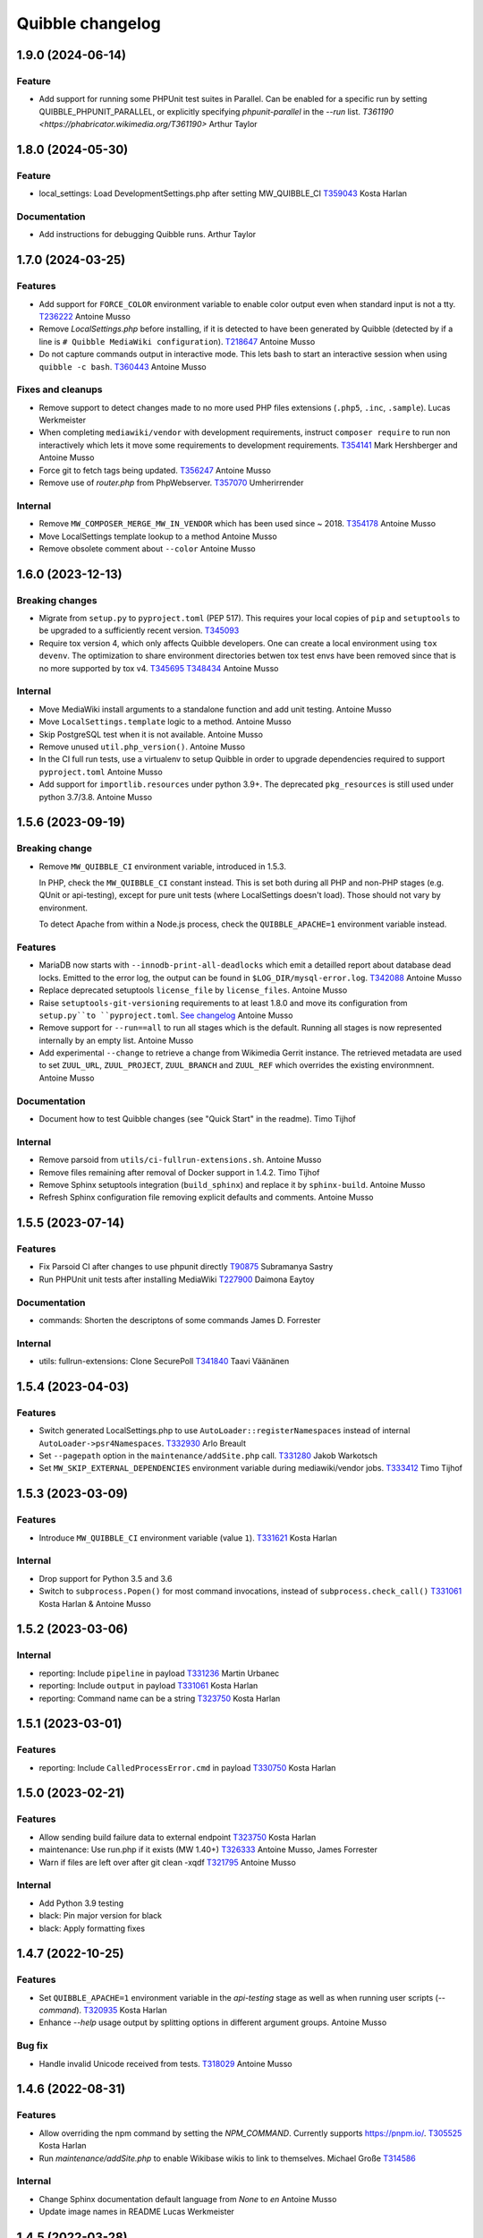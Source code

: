 Quibble changelog
=================

1.9.0 (2024-06-14)
------------------

Feature
~~~~~~~
* Add support for running some PHPUnit test suites in Parallel. Can be
  enabled for a specific run by setting QUIBBLE_PHPUNIT_PARALLEL, or
  explicitly specifying `phpunit-parallel` in the `--run` list.
  `T361190 <https://phabricator.wikimedia.org/T361190>`
  Arthur Taylor

1.8.0 (2024-05-30)
------------------

Feature
~~~~~~~
* local_settings: Load DevelopmentSettings.php after setting MW_QUIBBLE_CI
  `T359043 <https://phabricator.wikimedia.org/T359043>`_
  Kosta Harlan

Documentation
~~~~~~~~~~~~~
* Add instructions for debugging Quibble runs.
  Arthur Taylor

1.7.0 (2024-03-25)
------------------

Features
~~~~~~~~
* Add support for ``FORCE_COLOR`` environment variable to enable color output
  even when standard input is not a tty.
  `T236222 <https://phabricator.wikimedia.org/T236222>`_
  Antoine Musso
* Remove `LocalSettings.php` before installing, if it is detected to have been
  generated by Quibble (detected by if a line is ``# Quibble MediaWiki
  configuration``).
  `T218647 <https://phabricator.wikimedia.org/T218647>`_
  Antoine Musso
* Do not capture commands output in interactive mode. This lets bash to start
  an interactive session when using ``quibble -c bash``.
  `T360443 <https://phabricator.wikimedia.org/T360443>`_
  Antoine Musso

Fixes and cleanups
~~~~~~~~~~~~~~~~~~
* Remove support to detect changes made to no more used PHP files extensions
  (``.php5``, ``.inc``, ``.sample``).
  Lucas Werkmeister
* When completing ``mediawiki/vendor`` with development requirements, instruct
  ``composer require`` to run non interactively which lets it move some
  requirements to development requirements.
  `T354141 <https://phabricator.wikimedia.org/T354141>`_
  Mark Hershberger and Antoine Musso
* Force git to fetch tags being updated.
  `T356247 <https://phabricator.wikimedia.org/T356247>`_
  Antoine Musso
* Remove use of `router.php` from PhpWebserver.
  `T357070 <https://phabricator.wikimedia.org/T357070>`_
  Umherirrender

Internal
~~~~~~~~
* Remove ``MW_COMPOSER_MERGE_MW_IN_VENDOR`` which has been used since ~ 2018.
  `T354178 <https://phabricator.wikimedia.org/T354178>`_
  Antoine Musso
* Move LocalSettings template lookup to a method
  Antoine Musso
* Remove obsolete comment about ``--color``
  Antoine Musso

1.6.0 (2023-12-13)
------------------

Breaking changes
~~~~~~~~~~~~~~~~

* Migrate from ``setup.py`` to ``pyproject.toml`` (PEP 517). This requires your
  local copies of ``pip`` and ``setuptools`` to be upgraded to a sufficiently
  recent version.
  `T345093 <https://phabricator.wikimedia.org/T345093>`_

* Require tox version 4, which only affects Quibble developers. One can create
  a local environment using ``tox devenv``. The optimization to share
  environment directories betwen tox test envs have been removed since that is
  no more supported by tox v4.
  `T345695 <https://phabricator.wikimedia.org/T345695>`_
  `T348434 <https://phabricator.wikimedia.org/T348434>`_
  Antoine Musso

Internal
~~~~~~~~
* Move MediaWiki install arguments to a standalone function and add unit
  testing.
  Antoine Musso
* Move ``LocalSettings.template`` logic to a method.
  Antoine Musso
* Skip PostgreSQL test when it is not available.
  Antoine Musso
* Remove unused ``util.php_version()``.
  Antoine Musso
* In the CI full run tests, use a virtualenv to setup Quibble in order to
  upgrade dependencies required to support ``pyproject.toml``
  Antoine Musso
* Add support for ``importlib.resources`` under python 3.9+. The deprecated
  ``pkg_resources`` is still used under python 3.7/3.8.
  Antoine Musso

1.5.6 (2023-09-19)
------------------

Breaking change
~~~~~~~~~~~~~~~
* Remove ``MW_QUIBBLE_CI`` environment variable, introduced in 1.5.3.

  In PHP, check the ``MW_QUIBBLE_CI`` constant instead. This is set
  both during all PHP and non-PHP stages (e.g. QUnit or api-testing),
  except for pure unit tests (where LocalSettings doesn't load).
  Those should not vary by environment.

  To detect Apache from within a Node.js process,
  check the ``QUIBBLE_APACHE=1`` environment variable instead.

Features
~~~~~~~~
* MariaDB now starts with ``--innodb-print-all-deadlocks`` which emit a
  detailled report about database dead locks. Emitted to the error log, the
  output can be found in ``$LOG_DIR/mysql-error.log``.
  `T342088 <https://phabricator.wikimedia.org/T342088>`_
  Antoine Musso
* Replace deprecated setuptools ``license_file`` by ``license_files``.
  Antoine Musso
* Raise ``setuptools-git-versioning`` requirements to at least 1.8.0 and move
  its configuration from ``setup.py``to ``pyproject.toml``.
  `See changelog <https://setuptools-git-versioning.readthedocs.io/en/stable/changelog.html#change-1.8.0>`_
  Antoine Musso
* Remove support for ``--run==all`` to run all stages which is the default.
  Running all stages is now represented internally by an empty list.
  Antoine Musso
* Add experimental ``--change`` to retrieve a change from Wikimedia Gerrit
  instance. The retrieved metadata are used to set ``ZUUL_URL``,
  ``ZUUL_PROJECT``, ``ZUUL_BRANCH`` and ``ZUUL_REF`` which overrides the
  existing environmnent.
  Antoine Musso

Documentation
~~~~~~~~~~~~~
* Document how to test Quibble changes (see "Quick Start" in the readme).
  Timo Tijhof


Internal
~~~~~~~~
* Remove parsoid from ``utils/ci-fullrun-extensions.sh``.
  Antoine Musso
* Remove files remaining after removal of Docker support in 1.4.2.
  Timo Tijhof
* Remove Sphinx setuptools integration (``build_sphinx``) and replace it by
  ``sphinx-build``.
  Antoine Musso
* Refresh Sphinx configuration file removing explicit defaults and comments.
  Antoine Musso

1.5.5 (2023-07-14)
-------------------

Features
~~~~~~~~

* Fix Parsoid CI after changes to use phpunit directly
  `T90875 <https://phabricator.wikimedia.org/T90875>`_
  Subramanya Sastry
* Run PHPUnit unit tests after installing MediaWiki
  `T227900 <https://phabricator.wikimedia.org/T227900>`_
  Daimona Eaytoy

Documentation
~~~~~~~~~~~~~

* commands: Shorten the descriptons of some commands
  James D. Forrester

Internal
~~~~~~~~

* utils: fullrun-extensions: Clone SecurePoll
  `T341840 <https://phabricator.wikimedia.org/T341840>`_
  Taavi Väänänen

1.5.4 (2023-04-03)
-------------------

Features
~~~~~~~~

* Switch generated LocalSettings.php to use ``AutoLoader::registerNamespaces``
  instead of internal ``AutoLoader->psr4Namespaces``.
  `T332930 <https://phabricator.wikimedia.org/T332930>`_
  Arlo Breault
* Set ``--pagepath`` option in the ``maintenance/addSite.php`` call.
  `T331280 <https://phabricator.wikimedia.org/T331280>`_
  Jakob Warkotsch
* Set ``MW_SKIP_EXTERNAL_DEPENDENCIES`` environment variable during
  mediawiki/vendor jobs.
  `T333412 <https://phabricator.wikimedia.org/T333412>`_
  Timo Tijhof

1.5.3 (2023-03-09)
-------------------

Features
~~~~~~~~

* Introduce ``MW_QUIBBLE_CI`` environment variable (value ``1``).
  `T331621 <https://phabricator.wikimedia.org/T331621>`_
  Kosta Harlan

Internal
~~~~~~~~

* Drop support for Python 3.5 and 3.6
* Switch to ``subprocess.Popen()`` for most command invocations,
  instead of ``subprocess.check_call()``
  `T331061 <https://phabricator.wikimedia.org/T331061>`_
  Kosta Harlan & Antoine Musso

1.5.2 (2023-03-06)
-------------------

Internal
~~~~~~~~
* reporting: Include ``pipeline`` in payload
  `T331236 <https://phabricator.wikimedia.org/T331236>`_
  Martin Urbanec
* reporting: Include ``output`` in payload
  `T331061 <https://phabricator.wikimedia.org/T331061>`_
  Kosta Harlan
* reporting: Command name can be a string
  `T323750 <https://phabricator.wikimedia.org/T323750>`_
  Kosta Harlan

1.5.1 (2023-03-01)
-------------------

Features
~~~~~~~~
* reporting: Include ``CalledProcessError.cmd`` in payload
  `T330750 <https://phabricator.wikimedia.org/T330750>`_
  Kosta Harlan

1.5.0 (2023-02-21)
------------------

Features
~~~~~~~~
* Allow sending build failure data to external endpoint
  `T323750 <https://phabricator.wikimedia.org/T323750>`_
  Kosta Harlan
* maintenance: Use run.php if it exists (MW 1.40+)
  `T326333 <https://phabricator.wikimedia.org/T326333>`_
  Antoine Musso, James Forrester
* Warn if files are left over after git clean -xqdf
  `T321795 <https://phabricator.wikimedia.org/T321795>`_
  Antoine Musso

Internal
~~~~~~~~
* Add Python 3.9 testing
* black: Pin major version for black
* black: Apply formatting fixes

1.4.7 (2022-10-25)
------------------

Features
~~~~~~~~
* Set ``QUIBBLE_APACHE=1`` environment variable in the `api-testing` stage as
  well as when running user scripts (`--command`).
  `T320935 <https://phabricator.wikimedia.org/T320935>`_
  Kosta Harlan
* Enhance `--help` usage output by splitting options in different argument
  groups.
  Antoine Musso

Bug fix
~~~~~~~
* Handle invalid Unicode received from tests.
  `T318029 <https://phabricator.wikimedia.org/T318029>`_
  Antoine Musso

1.4.6 (2022-08-31)
-------------------

Features
~~~~~~~~
* Allow overriding the npm command by setting the `NPM_COMMAND`. Currently
  supports https://pnpm.io/.
  `T305525 <https://phabricator.wikimedia.org/T305525>`_
  Kosta Harlan
* Run `maintenance/addSite.php` to enable Wikibase wikis to link to themselves.
  Michael Große
  `T314586 <https://phabricator.wikimedia.org/T314586>`_

Internal
~~~~~~~~
* Change Sphinx documentation default language from `None` to `en`
  Antoine Musso
* Update image names in README
  Lucas Werkmeister

1.4.5 (2022-03-28)
------------------
* In ``phpbench`` use ``git-checkout`` instead of ``git-switch`` which has been
  introduced in Git 2.27 and is not available by default in Debian Buster.
  `T291549 <https://phabricator.wikimedia.org/T291549>`_
  Kosta Harlan

1.4.4 (2022-03-17)
------------------
* Properly setup memcached. The CLI installer automatically set
  ``$wgMemCachedServers = []`` which disabled Memcached configuration. It is
  now set to ``[ '127.0.0.1:11211' ]``.
  `T300340 <https://phabricator.wikimedia.org/T300340>`_
  Kosta Harlan
* Set ``$wgMemCachedPersistent = true``.

1.4.3 (2022-03-03)
------------------
* Fix typo in PHP Constant: ``MW_QIBBLE_CI`` -> ``MW_QUIBBLE_CI``.
  Kosta Harlan

1.4.2 (2022-03-03)
------------------

Features
~~~~~~~~
* Usage of PHP global variable ``$wgWikimediaJenkinsCI`` is now deprecated.
  Code should instead check for existence of PHP constant ``MW_QUIBBLE_CI``.
  Daniel Kinzler

Bug fix
~~~~~~~
* Fix backend teardown when no server exists (such as SQLite).
  `T302226 <https://phabricator.wikimedia.org/T302226>`_
  Kosta Harlan

Internal
~~~~~~~~
* Remove ``Dockerfile``. It was not used for Wikimedia CI, for local
  development one can extend the official images in `integration/config
  <https://gerrit.wikimedia.org/g/integration/config/>`_.
  Kosta Harlan
* In ``utils/ci-full*`` scripts, stop using ``$ZUUL_REF``. It is set by CI and
  we should not override it. That caused build to use obsolete code from our
  Zuul system.
  `T302707 <https://phabricator.wikimedia.org/T302707>`_
  Antoine Musso

1.4.1 (2022-02-16)
------------------
* Stop definining ``MW_INSTALL_PATH`` constant will be defined by MediaWiki
  directly.
  `T300301 <https://phabricator.wikimedia.org/T300301>`_
  Daniel Kinzler

1.4.0 (2022-02-02)
-------------------

Features
~~~~~~~~
* Set Memcached as main cache type if extension is loaded
  `T300340 <https://phabricator.wikimedia.org/T300340>`_
  Kosta Harlan
* phpbench: Support aggregate reports
  `T291549 <https://phabricator.wikimedia.org/T291549>`_
  Kosta Harlan

Internal
~~~~~~~~
* Run post-dependency install, pre-test steps in parallel
  `T225730 <https://phabricator.wikimedia.org/T225730>`_
  Kosta Harlan
* Split extension and skin npm and composer tests
  Adam Wight
* Split core npm and composer tests
  Adam Wight
* BrowserTests: Rework npm parallel install using ParallelCommand
  Kosta Harlan
* Parallelism as a command object
  Adam Wight
* ci-fullrun: Add extension variant
  Kosta Harlan

1.3.0 (2022-01-17)
------------------

Features
~~~~~~~~
* Set ``QUIBBLE_APACHE`` environment variable (value ``1``) when using an
  external web server (``--web-backend=external``). This can be used to skip
  tests that might have issues when web backend requests are run concurrently.
  `T297480 <https://phabricator.wikimedia.org/T297480>`_
  Kosta Harlan
* Option to run ``npm install`` in parallel when running Browsertests:
  ``--parallel-npm-install``. This should cut the overall build time
  significantly.
  `T226869 <https://phabricator.wikimedia.org/T226869>`_
  Kosta Harlan

Documentation
~~~~~~~~~~~~~
* Hide the table of content to reduce clutterness.
  https://doc.wikimedia.org/quibble/
  Antoine Musso
* Move LICENSE out of the main page to its own page.
  Antoine Musso

Internal
~~~~~~~~
* Update NodeJS to version 14 in the example Dockerfile.
  `T294931 <https://phabricator.wikimedia.org/T294931>`_
  Kosta Harlan

Work related to parallelization of the Quibble stages:

* Introduce utilities to redirect stdout and stderr to a logger
  ``quibble.util.redirect_all_streams``
  Adam Wight
* Wrapper to pretty-print parallel job progress
  ``quibble.util.ProgressReporter``
  Adam Wight

1.2.0 (2021-10-25)
-------------------

Features
~~~~~~~~
* Support multiple workers in PHP 7.4+ web server. It already could be set via
  `PHP_CLI_SERVER_WORKERS` environment variable. One can now set it via the
  `--web-php-workers` option.
  `T259456 <https://phabricator.wikimedia.org/T259456>`_
  Antoine Musso

Bug fixes
~~~~~~~~~
* Replace `setuptools_scm` with `setuptools-git-versioning`. Fixes installation
  issue under Python 3.5 or with setuptools 45+.
  `T292772 <https://phabricator.wikimedia.org/T292772>`_
  Antoine Musso
* Fix MySQL user creation on Debian Bullseye.
  Antoine Musso

Misc
~~~~
* Disable PHPUnit Junit report by default. Can be manually enabled with the
  `--phpunit-junit` option if still needed.
  `T256402 <https://phabricator.wikimedia.org/T256402>`_
  Antoine Musso

1.1.1 (2021-10-08)
------------------

Internal
~~~~~~~~
* phpbench: Run composer install first
  `T291549 <https://phabricator.wikimedia.org/T291549>`_
  Kosta Harlan

1.1.0 (2021-10-06)
-------------------

Features
~~~~~~~~
* Add support for executing phpbench tests when repository has `composer phpbench` script defined.
  `T291549 <https://phabricator.wikimedia.org/T291549>`_
  Kosta Harlan

Internal
~~~~~~~~~
* test: fix flappy test for core being cloned first
* setup.cfg: replace dashes with underscores

1.0.1 (2021-07-23)
-------------------
* Revert *Load Parsoid from `vendor` as fallback and set configuration*.
  The feature caused a regression on Wikimedia CI.
  `T287001 <https://phabricator.wikimedia.org/T287001>`_
  C. Scott Ananian

1.0.0 (2021-07-16)
------------------

Features
~~~~~~~~
* Add skins for composer merge plugin
  `T280506 <https://phabricator.wikimedia.org/T280506>`_
  Spotted by Lens0021
  Antoine Musso
* Use glob pattern when generating `composer.local.json`.

  We previously forged the `composer.json` by explicitly referencing
  `composer.json` files to load based on the list of repositories to clone and
  the deprecated `EXT_DEPENDENCIES`/`SKIN_DEPENDENCIES` environment variable.

  With globbing, it makes it easier to reuse an existing workspace without
  having to relist  all the dependencies.
  Kosta Harlan.
* Introduce composer `phpunit:entrypoint` script to run the MediaWiki core
  PHPUnit tests. If not present (for example in old release branches) we still
  fallback to `maintenance/phpunit.php`).
  `T90875 <https://phabricator.wikimedia.org/T90875>`_
  Kosta Harlan
* Add support for connecting to already running MySQL.
  Use `--db-is-external` would cause Quibble to not spawn a one off MySQL, it
  will instead attempt to connect to localhost with the default credentials:
  `root` user with no password.

  The option is MySQL specific, it is silently ignored for SQLite or PostgreSQL.

  NOTE: the `wikidb` database is now dropped if it exists.
  Kosta Harlan
* Load Parsoid from `vendor` as fallback and set configuration.
  `T218534 <https://phabricator.wikimedia.org/T218534>`_
  `T227352 <https://phabricator.wikimedia.org/T227352>`_
  Kosta Harlan

Internal
~~~~~~~~
* Add a few more directories to git/docker/tox ignore lists
  Kosta Harlan

0.0.47 (2021-05-05)
-------------------

Features
~~~~~~~~
* Test Parsoid as if it were an extension
  `T271863 <https://phabricator.wikimedia.org/T271863>`_
  C. Scott Ananian
* Run `composer test-some` with paths. A new CI entry point which expect a list
  of files to be passed as argument. Quibble passes the list of files that have
  changed in HEAD.
  `T199403 <https://phabricator.wikimedia.org/T199403>`_
  James D. Forrester
* When running a user script (`quibble -c <command>`), inject MediaWiki
  environment variables (`MW_SERVER`, `MW_SCRIPT_PATH`, `MEDIAWIKI_USER` and
  `MEDIAWIKI_PASSWORD`).
  Antoine Musso

Bug fixes
~~~~~~~~~
* Under Python 3.5, do not use setuptools_scm 6 which fix installation under
  Debian Stretch.
  Antoine Musso

Internal
~~~~~~~~
* Make `black` to show the actual errors (`--diff`).
  Antoine Musso
* Use class name for MySQL str
  Antoine Musso

0.0.46 (2020-01-07)
-------------------

Highlights
~~~~~~~~~~

Python 3.5+ and 3.8
^^^^^^^^^^^^^^^^^^^

Explicitly require Python 3.5 or later which has been included in Debian since
2017 (Stretch) and Ubuntu 2016 (Xenial).

Python 3.8 is supported.

Apache support
^^^^^^^^^^^^^^

Since its conception Quibble has been using a PHP built-in server which until
PHP 7.4 serves requests serially and lacks extended configuration that could be
find in other web servers.  This release bring in support to point Quibble to
an external managed web server exposing MediaWiki.

This is done by using `--web-backend=external` and setting `--web-url` to the
base of the MediaWiki installation (without `index.php`). See `./docker` for an
example of how to spawn Apache and php-fpm using supervisord which is used by
the example `/DockerFile`.

`T225218 <https://phabricator.wikimedia.org/T225218>`_
Adam Wight && Kosta Harlan

Features
~~~~~~~~
* Recognizes `podman <https://podman.io/>`_ as a container environment.
  Marius Hoch
* Run phpunit-unit stage before MediaWiki installation.
  `T266441 <https://phabricator.wikimedia.org/T266441>`_
  Kosta Harlan

Bug fixes
~~~~~~~~~
* Fix regression which made us run linters for repositories besides MediaWiki
  extensions or skins (eg: mediawiki/services/parsoid).
  `T263500 <https://phabricator.wikimedia.org/T263500>`_
  Antoine Musso
* Fix Xvfb options which were improperly concatenated and thus ignored:
  * Drop `-ac` (disable host-based access control mechanisms) since it was
  never taken in account.
  * Framebuffer is now explicitly set to Xvfb default: display `:0` and
  `1280x1024x24`.
  Adam Wight && Antoine Musso
* Mute zuul.CloneMapper logging when running browser tests.
  Antoine Musso

Internal
~~~~~~~~
* Use `black <https://black.readthedocs.io/>`_ for code formatting.
  Kosta Harlan && Adam Wight && Antoine Musso
* Enhance code to more closely match PEP8.
  Adam Wight
* Enhance the example `Dockerfile`:
  * Drop an unused FROM
  * Collapse build steps to minimize intermediate layers
  * Fix a typo that prevented deletion of `/var/lib/apt/lists`
  * Spawn Apache2 with supervisor and change the entrypoint to use it as the
  web backend.
  Adam Wight
* Fix rst links in the changelog.
  Antoine Musso
* Enhance how options are passed to `pg_virtualenv`
  Antoine Musso
* Add CI test environment for Python 3.8.
  Antoine Musso
* Run `flake8 <https://flake8.pycqa.org/>`_ against all supported Python
  versions.
  Antoine Musso

0.0.45 (2020-09-18)
-------------------
* Fix database dumping `--dump-db-postrun`.
  `T239396 <https://phabricator.wikimedia.org/T239396>`_
  Antoine Musso
* Load mediawiki/services/parsoid as an extension.
  `T227352 <https://phabricator.wikimedia.org/T227352>`_
  C. Scott Ananian
* Remove hardcoded MediaWiki settings which were kept to support MediaWiki
  before 1.30 and cleanup settings that are now the default.
  Timo Tijhof
* Add support to point to an existing webserver instead of relying on the
  internally PHP built-in web server. Can be enabled with
  `--web-server=external`. The web host and port are configurable by passing
  the URL to `--web-url`.
  `T225218 <https://phabricator.wikimedia.org/T225218>`_
  Adam Wight
* Report python version.
  Adam Wight

Packaging
~~~~~~~~~
* Define python modules dependencies in setup.cfg instead of requirements.txt.
  `T235118 <https://phabricator.wikimedia.org/T235118>`_
  Antoine Musso
* Updated releasing documentation (`RELEASING.rst`).
  Antoine Musso

Internal
~~~~~~~~
* Delay database initialization until it is actually started.
  Adam Wight
* General cleanups in `QuibbleCmd.build_execution_plan` grouping all variables
  at the top of the method, using variables to avoid repeating methods calls.
  Adam Wight
* Manage database and web backends outside of commands. They are now in an
  ExitStack() context manager which is entered just before executing the plan.
  `T225218 <https://phabricator.wikimedia.org/T225218>`_
  Adam Wight

Testing
~~~~~~~
* Migrate the internal testsuite from Nose to pytest
  Antoine Musso
  `T254610 <https://phabricator.wikimedia.org/T254610>`_
* Add high level tests for building the execution plan which would have helped
  caught two reverts we did in 0.0.44. See `tests/plans/` which can then be run
  using: `tox -e unit -- tests/tests_plans.py`.
  Antoine Musso
  `T211702 <https://phabricator.wikimedia.org/T211702>`_
* Add an entry point for CI to run Quibble: `utils/ci-fullrun.sh`.
  `T235118 <https://phabricator.wikimedia.org/T235118>`_
  Antoine Musso
* Run tests in CI with python 3.5, 3.6, 3.7 and describe all tox virtualenv.
  The `unit` virtualenv has been renamed `py3-unit`.
  Antoine Musso

0.0.44 (2020-06-04)
-------------------

Misc
~~~~
* Output mysql/mariadb and postgresql version
  Reedy
* Do not create log directory when building the plan
  Antoine Musso
* Revert "Remove deprecated dump-autoload"
  Adam Wight
* Revert "Wipe repo with non-git commands"
  Antoine Musso
* Revert "Clone only the target project at first"
  Antoine Musso
* Revert "Drop --dry-run parameter"
  Antoine Musso

0.0.43 (2020-05-05)
-------------------

Misc
~~~~
* Remove deprecated dump-autoload
  Adam Wight
  `T181940 <https://phabricator.wikimedia.org/T181940>`_
* Wipe repo with non-git commands
  Adam Wight
  `T211702 <https://phabricator.wikimedia.org/T211702>`_

0.0.42 (2020-04-16)
-------------------

Features
~~~~~~~~
* Exclude phpunit group Standalone from the Database run
  James D. Forrester
* Clone only the target project at first
  Adam Wight
  `T211702 <https://phabricator.wikimedia.org/T211702>`_
* Docker: Migrate local docker to buster/php73/node10
  James D. Forrester

Misc
~~~~
* Remove redundant logging
  Adam Wight
* Extract git_clean into a function
  Adam Wight
* Drop redundant "Command" suffix
  Adam Wight
* Map mediawiki/services/parsoid to /workspace/src/services/parsoid
  C. Scott Ananian
* Extract execution decorator
  Adam Wight
* Provide GitClean as a command
  Adam Wight
* Logspam: Set Flow's default content format to wikitext
  Kosta Harlan

0.0.41 (2020-04-08)
-------------------

Features
~~~~~~~~
* Prefer 'npm ci' instead of 'npm prune' + 'npm install'
  Timo Tijhof
  `T234738 <https://phabricator.wikimedia.org/T234738>`_
* Add phpunit-standalone, for phpunit --group Standalone
  James D. Forrester
  `T225068 <https://phabricator.wikimedia.org/T225068>`_

Misc
~~~~
* RELEASING: Drop reference to now-shut qa mailing list
  James D. Forrester
* Split default_stages out into known_stages
  James D. Forrester

0.0.40 (2020-01-08)
-------------------

Features
~~~~~~~~
* Disable color codes around log level words in CI
  Timo Tijhof
  `T236222 <https://phabricator.wikimedia.org/T236222>`_
* Update Quibble to use api-testing npm package
  Clara Andrew-Wani
  `T236680 <https://phabricator.wikimedia.org/T236680>`_
* phpunit: Drop --debug-tests command, killed off in PHPUnit 8
  James D. Forrester
  `T192167 <https://phabricator.wikimedia.org/T192167>`_

Misc
~~~~
* Chronometer emits folding markers
  Adam Wight
  `T220586 <https://phabricator.wikimedia.org/T220586>`_
* Drop HHVM support
  Adam Wight
  `T236019 <https://phabricator.wikimedia.org/T236019>`_
* Drop --dry-run parameter
  Adam Wight

0.0.39 (2019-10-18)
-------------------

Features
~~~~~~~~
* Enable MediaWiki REST API for testing (/rest.php).
  Clara Andrew-Wani
  `T235564 <https://phabricator.wikimedia.org/T235564>`_

Misc
~~~~
* Ensure consistency between ``$wgServer`` and ``MW_SERVER`` environment
  variable.
  Antoine Musso
  `T235023 <https://phabricator.wikimedia.org/T235023>`_

0.0.38 (2019-10-09)
-------------------

Bug fix
~~~~~~~
* Set ``$wgServer`` to ``127.0.0.1`` instead of ``localhost`` to be consistent
  with the server name testsuite receive via ``MW_SERVER``. Else session is
  lost when a user get redirected after logging to ``localhost`` when the
  session has been created via ``127.0.0.1``.
  Antoine Musso
  `T235023 <https://phabricator.wikimedia.org/T235023>`_

0.0.37 (2019-10-09)
-------------------

Bug fix
~~~~~~~
* Fix missing quibble/mediawiki/local_settings.php

0.0.36 (2019-10-08)
-------------------

Features
~~~~~~~~
* Set ``$wgServer`` when installing.
  Antoine Musso
  `T233140 <https://phabricator.wikimedia.org/T233140>`_
* Display the time it took for a stage to complete.
  Adam Wight
* Log version of external commands we rely on (composer, npm, php..)
  Adam Wight
  `T181942 <https://phabricator.wikimedia.org/T181942>`_
* Allow appending values to MediaWiki generated ``LocalSettings.php``, now
  renamed to ``LocalSettings-installer.php`` and included. That allows us to
  easily insert settings either before or after the original settings file.
  Daniel Kinzler and Adam Wight
* Set ``$wgSecretKey`` to an arbitrary value, overriding the one set by
  the MediaWiki installer. Lets one run jobs via ``Special::RunJobs``.
  Daniel Kinzler
  `T230340 <https://phabricator.wikimedia.org/T230340>`_
* Set ``$wgEnableUploads = true``, overriding the value set by the MediaWiki
  installer.
  Adam Wight
  `T190829 <https://phabricator.wikimedia.org/T190829>`_
  and `T199939 <https://phabricator.wikimedia.org/T199939>`_


Bug fixes
~~~~~~~~~
* Exit on git clone failure.
  Antoine Musso
  `T233143 <https://phabricator.wikimedia.org/T233143>`_

Misc
~~~~
* Migrate the Python module to use ``setup.cfg``. Add pypi metadata. Use
  ``setuptools_scm`` to determine the version.
  Antoine Musso
* Determine application version using
  `setuptools_scm <https://pypi.org/project/setuptools-scm/>`_.
  Antoine Musso
* Use lazy formattiing for logging calls.
  Antoine Musso
* Release check list documented in ``RELEASING.rst``.
  Antoine Musso

0.0.35 (2019-09-17)
-------------------

Features
~~~~~~~~
* Set cache directory (``$wgCacheDirectory``). Notably switches
  LocalisationCache from database to cdb files making tests faster.
  Amir Sarabadani
  `T225730 <https://phabricator.wikimedia.org/T225730>`_

Bug fixes
~~~~~~~~~
* Fix default logdir that had double `workspace` prefixes.
  Adam Wight
* Deduplicate projects which caused Selenium tests for a repository having them   to be run twice.
  Adam Wight
  `T231862 <https://phabricator.wikimedia.org/T231862>`_
* Disable php output buffering in DevWebServer which aligns it with production
  usage and makes Fresnel performance reports more real.
  Amir Sarabadani
  `T219694 <https://phabricator.wikimedia.org/T219694>`_

Misc
~~~~
* Reduce side-effects and make code easier to understand.
  Adam Wight
  `T231862 <https://phabricator.wikimedia.org/T231862>`_

0.0.34 (2019-07-25)
-------------------

Bug fixes
~~~~~~~~~
* ``--packages-source=vendor`` caused selenium-test to fail since vendor.git
  lacks a package.json.
  Antoine Musso
  `T229020 <https://phabricator.wikimedia.org/T229020>`_

0.0.33 (2019-07-25)
-------------------

Features
~~~~~~~~
* Options to clone requirements from extension registration informations. When
  passing ``--resolve-requires``, Quibble will parse extension registration
  files (``extension.json`` and ``skin.json``) to find dependencies that needs
  to be cloned.

  With the addition of ``--fail-on-extra-requires``, Quibble would fail when
  the list of repositories cloned with ``--resolve-requires`` does not match
  the repositories passed to the command line. Can be used to ensure an
  integration job has the propeer set of dependencies hardcoded in.

  Antoine Musso
  `T193824 <https://phabricator.wikimedia.org/T193824>`_

* ``npm install`` now uses ``--prefer--offline`` to skip staleness checks for
  packages already present in the local cache (`npm documentation
  <https://docs.npmjs.com/misc/config#prefer-offline>`_).

* Support running PHPUnit unit tests. The ``phpunit-unit`` stage runs MediaWiki
  PHPUnit tests which do not require a MediaWiki installation.
  Kosta Harlan
  `T87781 <https://phabricator.wikimedia.org/T87781>`_

* Run node based Selenium tests in each repo.
  Adam Wight
  `T199116 <https://phabricator.wikimedia.org/T199116>`_

0.0.32 (2019-06-24)
-------------------

Features
~~~~~~~~
* Default to use 4 git workers when cloning repositories. Can be changed via
  ``--git-parallel``.
  Antoine Musso
  `T211701 <https://phabricator.wikimedia.org/T211701>`_

* Separate planning and execution phases. The commands to run have been
  extracted to standalone classes, the commands to run are now appended to a
  list to build an execution plan which is later executed. The execution plan
  can be inspected withouth execution by using ``--dry-run``.
  Adam Wight
  `T223752 <https://phabricator.wikimedia.org/T223752>`_

* ``--skip-install`` skips MediaWiki installation entirely. Can be used for
  example to run a statistical analysis.
  Kosta Harlan

Bug fixes
~~~~~~~~~
* Better argument handling, several options accepted multiple values
  (``nargs='*'``) which could result in unexpected behaviors such as a project
  to clone to be considered as a stage to build. The proper way was to use a
  double dash (``--``) to delimitate between options and arguments, but that is
  often forgotten. Instead:

  * ``--run`` and ``--skip`` are now comma separated values.

  * ``--commands`` is deprecated in favor of passing multiple ``--command``
    (short aliased with ``-c``).

  Antoine Musso
  `T218357 <https://phabricator.wikimedia.org/T218357>`_

Misc
~~~~
* ``EXT_DEPENDENCIES`` and ``SKIN_DEPENDENCIES`` are deprecated and Quibble
  emits a warnings when one of those environement variables is set. The
  repositories should be passed as command line arguments.
  Antoine Musso
  `T220199 <https://phabricator.wikimedia.org/T220199>`_

0.0.31 and earlier
------------------

See git changelog.
